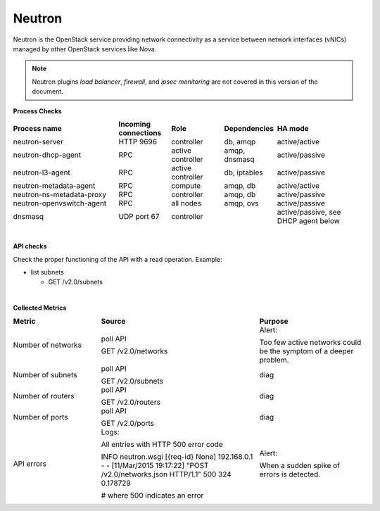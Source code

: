 .. _mg-neutron:

Neutron
+++++++

Neutron is the OpenStack service providing network connectivity as a
service between network interfaces (vNICs) managed by other OpenStack services like Nova.

.. note::
   Neutron plugins *load balancer*, *firewall*, and *ipsec monitoring*
   are not covered in this version of the document.

**Process Checks**

.. list-table::
   :header-rows: 1
   :widths: 30 15 15 15 25
   :stub-columns: 0
   :class: borderless

   * - Process name
     - Incoming connections
     - Role
     - Dependencies
     - HA mode

   * - neutron-server
     - HTTP 9696
     - controller
     - db, amqp
     - active/active

   * - neutron-dhcp-agent
     - RPC
     - active controller
     - amqp, dnsmasq
     - active/passive

   * - neutron-l3-agent
     - RPC
     - active controller
     - db, iptables
     - active/passive

   * - neutron-metadata-agent
     - RPC
     - compute
     - amqp, db
     - active/active

   * - neutron-ns-metadata-proxy
     - RPC
     - controller
     - amqp, db
     - active/passive

   * - neutron-openvswitch-agent
     - RPC
     - all nodes
     - amqp, ovs
     - active/passive

   * - dnsmasq
     - UDP port 67
     - controller
     - 
     - active/passive, see DHCP agent below

|

**API checks**

Check the proper functioning of the API with a read operation.
Example:

* list subnets

  * GET  /v2.0/subnets

|

**Collected Metrics**

.. list-table::
   :header-rows: 1
   :widths: 25 45 30
   :stub-columns: 0
   :class: borderless

   * - Metric
     - Source
     - Purpose

   * - Number of networks
     - poll API

       GET /v2.0/networks
     - Alert:

       Too few active networks could be the symptom of a deeper
       problem.

   * - Number of subnets
     - poll API

       GET /v2.0/subnets
     - diag

   * - Number of routers
     - poll API

       GET /v2.0/routers
     - diag

   * - Number of ports
     - poll API

       GET /v2.0/ports
     - diag

   * - API errors
     - Logs:

       All entries with HTTP 500 error code

       INFO neutron.wsgi [{req-id} None] 192.168.0.1 - - [11/Mar/2015
       19:17:22] "POST /v2.0/networks.json HTTP/1.1" 500 324 0.178729

       # where 500 indicates an error
     - Alert:

       When a sudden spike of errors is detected.
